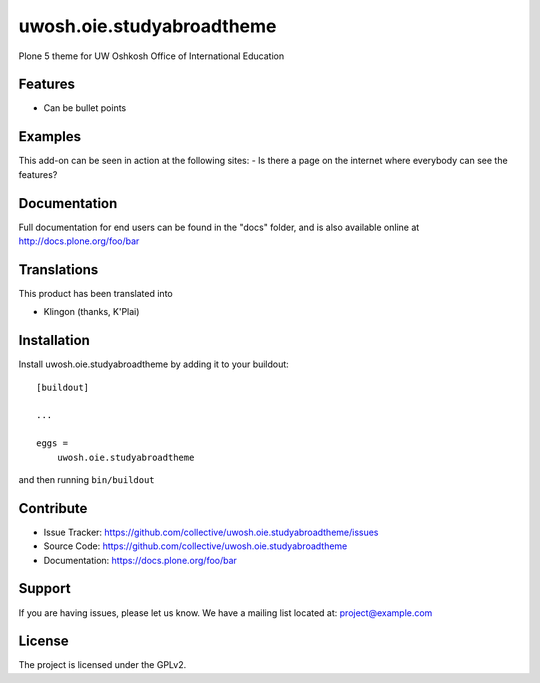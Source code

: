 .. This README is meant for consumption by humans and pypi. Pypi can render rst files so please do not use Sphinx features.
   If you want to learn more about writing documentation, please check out: http://docs.plone.org/about/documentation_styleguide.html
   This text does not appear on pypi or github. It is a comment.

==============================================================================
uwosh.oie.studyabroadtheme
==============================================================================

Plone 5 theme for UW Oshkosh Office of International Education

Features
--------

- Can be bullet points


Examples
--------

This add-on can be seen in action at the following sites:
- Is there a page on the internet where everybody can see the features?


Documentation
-------------

Full documentation for end users can be found in the "docs" folder, and is also available online at http://docs.plone.org/foo/bar


Translations
------------

This product has been translated into

- Klingon (thanks, K'Plai)


Installation
------------

Install uwosh.oie.studyabroadtheme by adding it to your buildout::

    [buildout]

    ...

    eggs =
        uwosh.oie.studyabroadtheme


and then running ``bin/buildout``


Contribute
----------

- Issue Tracker: https://github.com/collective/uwosh.oie.studyabroadtheme/issues
- Source Code: https://github.com/collective/uwosh.oie.studyabroadtheme
- Documentation: https://docs.plone.org/foo/bar


Support
-------

If you are having issues, please let us know.
We have a mailing list located at: project@example.com


License
-------

The project is licensed under the GPLv2.
